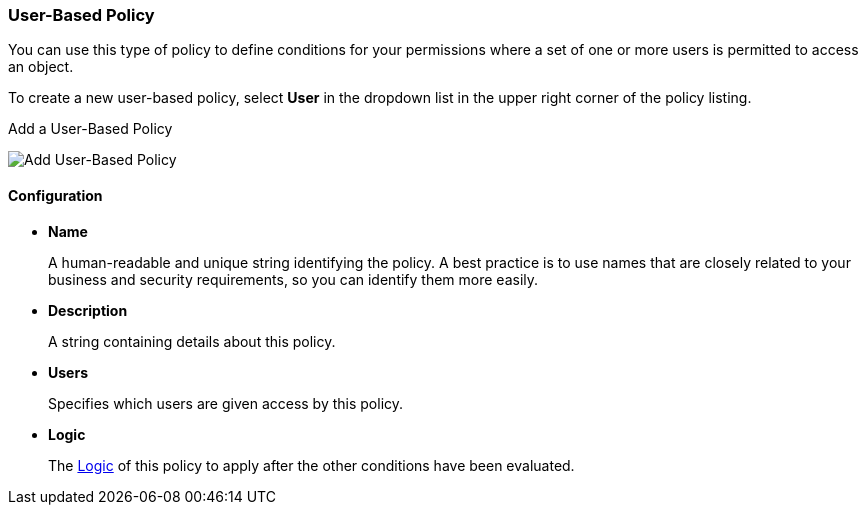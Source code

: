 [[_policy_user]]
=== User-Based Policy

You can use this type of policy to define conditions for your permissions where a set of one or more users is permitted to access an object.

To create a new user-based policy, select *User* in the dropdown list in the upper right corner of the policy listing.

.Add a User-Based Policy
image:{project_images}/policy/create-user.png[alt="Add User-Based Policy"]

==== Configuration

* *Name*
+
A human-readable and unique string identifying the policy. A best practice is to use names that are closely related to your business and security requirements, so you
can identify them more easily.
+
* *Description*
+
A string containing details about this policy.
+
* *Users*
+
Specifies which users are given access by this policy.
+
* *Logic*
+
The <<_policy_logic, Logic>> of this policy to apply after the other conditions have been evaluated.